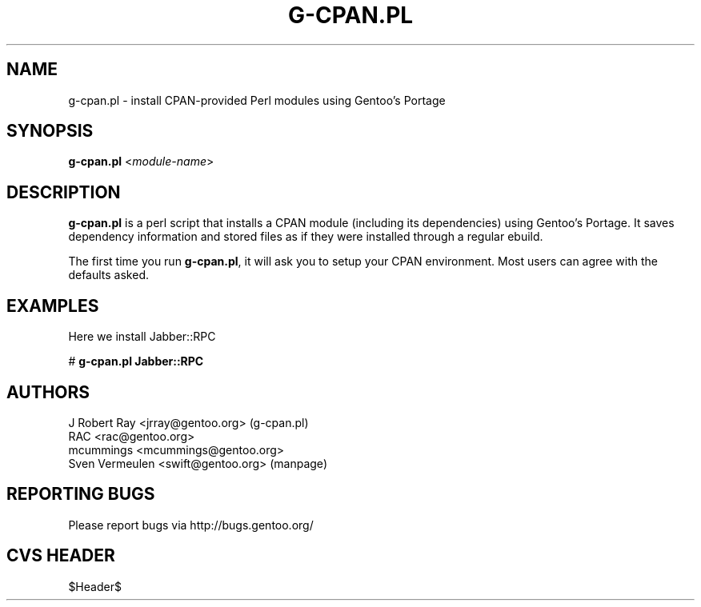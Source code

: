 .TH "G-CPAN.PL" "1" "Feb 2004" "Portage 2.0.51" "Portage"
.SH NAME
g-cpan.pl \- install CPAN-provided Perl modules using Gentoo's Portage
.SH SYNOPSIS
\fBg-cpan.pl\fR <\fImodule-name\fR>
.SH "DESCRIPTION"
.B g-cpan.pl
is a perl script that installs a CPAN module (including its
dependencies) using Gentoo's Portage.  It saves dependency information and 
stored files as if they were installed through a regular ebuild.

The first time you run \fBg-cpan.pl\fR, it will ask you to setup your CPAN
environment.  Most users can agree with the defaults asked.
.SH "EXAMPLES"
Here we install Jabber::RPC

# \fBg-cpan.pl Jabber::RPC\fR
.SH "AUTHORS"
J Robert Ray <jrray@gentoo.org> (g-cpan.pl)
.br
RAC <rac@gentoo.org> 
.br
mcummings <mcummings@gentoo.org>
.br
Sven Vermeulen <swift@gentoo.org> (manpage)
.SH "REPORTING BUGS"
Please report bugs via http://bugs.gentoo.org/
.SH "CVS HEADER"
$Header$
